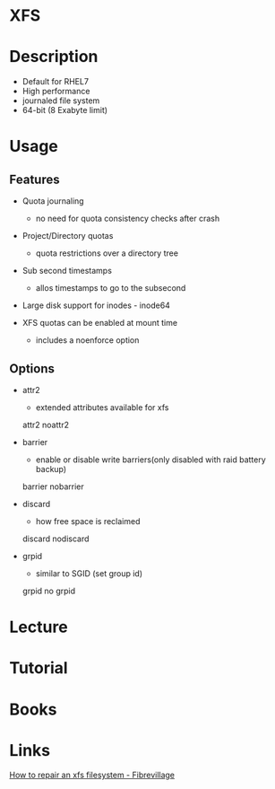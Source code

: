 #+TAGS: xfs


* XFS
* Description
  - Default for RHEL7
  - High performance
  - journaled file system
  - 64-bit (8 Exabyte limit)

* Usage
** Features
- Quota journaling
  - no need for quota consistency checks after crash
    
- Project/Directory quotas
  - quota restrictions over a directory tree 
    
- Sub second timestamps
  - allos timestamps to go to the subsecond
    
- Large disk support for inodes - inode64
  
- XFS quotas can be enabled at mount time
  - includes a noenforce option

** Options
- attr2
  - extended attributes available for xfs
  attr2
  noattr2

- barrier
  - enable or disable write barriers(only disabled with raid battery backup)
  barrier
  nobarrier
  
- discard
  - how free space is reclaimed
  discard
  nodiscard
  
- grpid
  - similar to SGID (set group id)
  grpid
  no grpid

* Lecture
* Tutorial
* Books
* Links
[[http://fibrevillage.com/storage/666-how-to-repair-a-xfs-filesystem][How to repair an xfs filesystem - Fibrevillage]]

